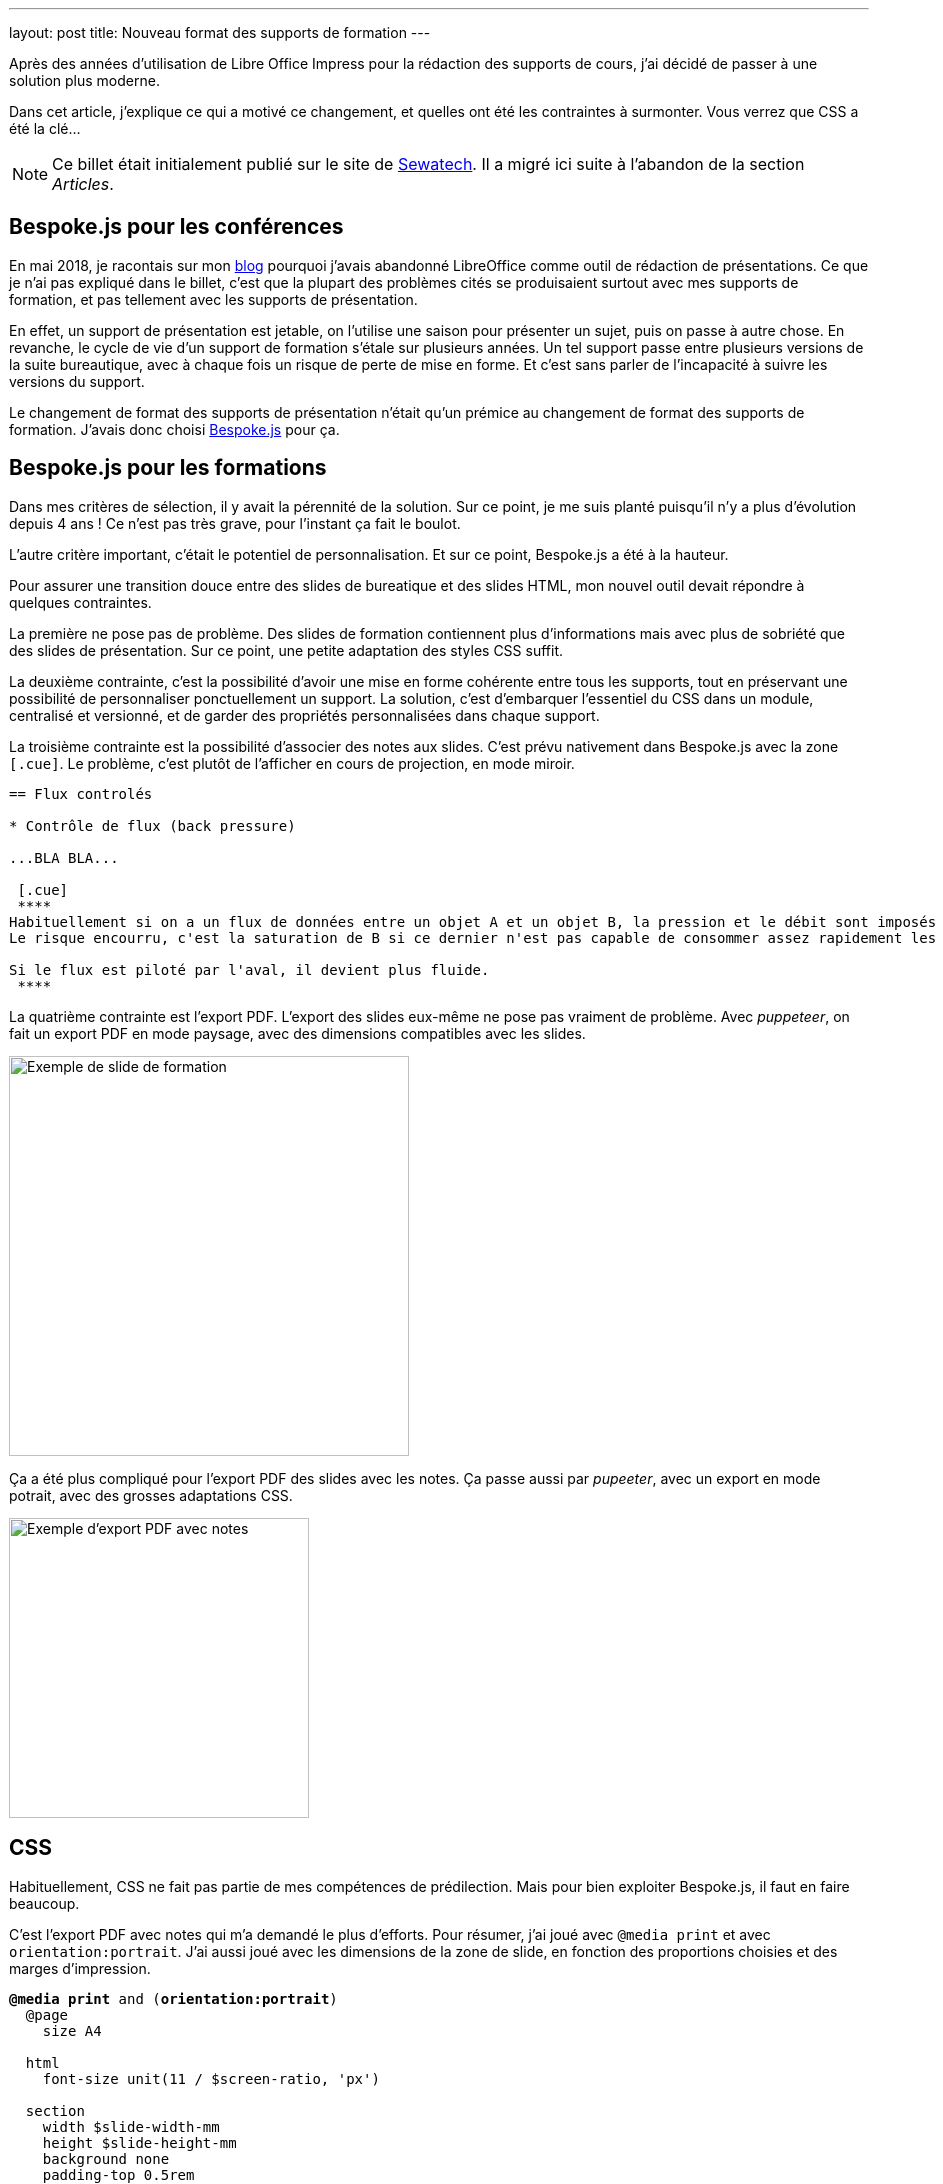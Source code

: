 ---
layout: post
title: Nouveau format des supports de formation
---

Après des années d'utilisation de Libre Office Impress pour la rédaction des supports de cours, j'ai décidé de passer à une solution plus moderne.

Dans cet article, j'explique ce qui a motivé ce changement, et quelles ont été les contraintes à surmonter. 
Vous verrez que CSS a été la clé...

NOTE: Ce billet était initialement publié sur le site de https://www.sewatech.fr[Sewatech]. Il a migré ici suite à l'abandon de la section _Articles_.
// <!--more-->

== Bespoke.js pour les conférences

En mai 2018, je racontais sur mon https://blog.alexis-hassler.com/2018/05/09/adieu-powerpoint.html[blog] pourquoi j'avais abandonné LibreOffice comme outil de rédaction de présentations.
Ce que je n'ai pas expliqué dans le billet, c'est que la plupart des problèmes cités se produisaient surtout avec mes supports de formation, et pas tellement avec les supports de présentation.

En effet, un support de présentation est jetable, on l'utilise une saison pour présenter un sujet, puis on passe à autre chose.
En revanche, le cycle de vie d'un support de formation s'étale sur plusieurs années.
Un tel support passe entre plusieurs versions de la suite bureautique, avec à chaque fois un risque de perte de mise en forme.
Et c'est sans parler de l'incapacité à suivre les versions du support.

Le changement de format des supports de présentation n'était qu'un prémice au changement de format des supports de formation.
J'avais donc choisi https://github.com/bespokejs/bespoke[Bespoke.js] pour ça.

== Bespoke.js pour les formations

Dans mes critères de sélection, il y avait la pérennité de la solution.
Sur ce point, je me suis planté puisqu'il n'y a plus d'évolution depuis 4 ans !
Ce n'est pas très grave, pour l'instant ça fait le boulot.

L'autre critère important, c'était le potentiel de personnalisation.
Et sur ce point, Bespoke.js a été à la hauteur.

Pour assurer une transition douce entre des slides de bureatique et des slides HTML, mon nouvel outil devait répondre à quelques contraintes.

La première ne pose pas de problème.
Des slides de formation contiennent plus d'informations mais avec plus de sobriété que des slides de présentation.
Sur ce point, une petite adaptation des styles CSS suffit.

La deuxième contrainte, c'est la possibilité d'avoir une mise en forme cohérente entre tous les supports, tout en préservant une possibilité de personnaliser ponctuellement un support.
La solution, c'est d'embarquer l'essentiel du CSS dans un module, centralisé et versionné, et de garder des propriétés personnalisées dans chaque support.

La troisième contrainte est la possibilité d'associer des notes aux slides.
C'est prévu nativement dans Bespoke.js avec la zone `[.cue]`.
Le problème, c'est plutôt de l'afficher en cours de projection, en mode miroir.

[source.width-90]
----
== Flux controlés

* Contrôle de flux (back pressure)

...BLA BLA...

 [.cue]
 ****
Habituellement si on a un flux de données entre un objet A et un objet B, la pression et le débit sont imposés par A, l'objet amont.
Le risque encourru, c'est la saturation de B si ce dernier n'est pas capable de consommer assez rapidement les données.

Si le flux est piloté par l'aval, il devient plus fluide.
 ****
----

La quatrième contrainte est l'export PDF.
L'export des slides eux-même ne pose pas vraiment de problème.
Avec _puppeteer_, on fait un export PDF en mode paysage, avec des dimensions compatibles avec les slides.

[.center]
image:images/article/bespoke-exemple-slide.png["Exemple de slide de formation", 400]

Ça a été plus compliqué pour l'export PDF des slides avec les notes.
Ça passe aussi par _pupeeter_, avec un export en mode potrait, avec des grosses adaptations CSS.

[.center]
image:images/article/bespoke-exemple-note.png["Exemple d'export PDF avec notes", 300]

== CSS

Habituellement, CSS ne fait pas partie de mes compétences de prédilection.
Mais pour bien exploiter Bespoke.js, il faut en faire beaucoup.

C'est l'export PDF avec notes qui m'a demandé le plus d'efforts.
Pour résumer, j'ai joué avec `@media print` et avec `orientation:portrait`.
J'ai aussi joué avec les dimensions de la zone de slide, en fonction des proportions choisies et des marges d'impression.

[source.width-90, subs="verbatim,quotes"]
----
*@media print* and (*orientation:portrait*)
  @page
    size A4

  html
    font-size unit(11 / $screen-ratio, 'px')

  section 
    width $slide-width-mm
    height $slide-height-mm
    background none
    padding-top 0.5rem
    border $print-border

  ...
----

Là où j'ai le plus tatonné, c'est pour faire en sorte que les dimensions des schémas suivent celles des slides, aussi bien en PDF qu'à l'écran, et quel que soit le zoom.
Evidemment, les dimensions doivent être proportionnels, ce qui exclu le `px`.
J'ai essayé le `%`, le `vh` et le `vw`.
Finalement la meilleure solution est le `rem`.

[source.width-90, subs="verbatim,quotes"]
----
[.center]
image::schema/stream-read-file.svg["ReadStream: file", **30rem**]
----

== Modularité

La rédaction en Asciidoc apporte des nouvelles fonctionnalités qui s'avère très pratique dans la gestion des supports pour améliorer la modularité et la réutilisation.

D'une part, avec la directive `include`, il est possible de réutiliser des fichiers entre plusieurs supports.

[source.width-90, subs="verbatim,quotes"]
----
*include*::common/performance.adoc[]
----

A contrario, il est aussi possible d'afficher ou cacher des morceaux de support en fonction de paramètres au build.

[source.width-90, subs="verbatim,quotes"]
----
$ gulp serve *--bc_skip=advanced,picketbox,vault*
----

Pour les slides ou des plus petites portions, ça se fait à la fois avec des classes CSS.

[source.width-90, subs="verbatim,quotes"]
----
*[.elytron]*
== Securité du management *[.picketbox]*\#(elytron)#

* Bla bla...
----

Pour des parties complètes ou des chapitres, on utilise des attributs Asciidoc.

[source.width-90, subs="verbatim,quotes"]
----
*ifndef::advanced*[include::wildfly/cluster.adoc[]]
----

Avec ça, je peux faire un gros support qui sert aux formations link:/formation-wildfly.html[Administration JBoss / WildFly], link:/formation-jboss-as7-cluster.html[JBoss / Wildfly en cluster] et à toutes les variantes sur mesure.
Et ce support partage des parties avec l'link:/formation-tomcat.html[Administration Tomcat].

== bespoke-course

Tous les nouveaux supports de cours sont rédigés de cette façon (Vert.x, Nouveautés Java, Docker) et quelques supports plus anciens ont été migrés (WildFly, Tomcat, Spring).
Ça fonctionne bien, même si il faut faire évoluer la solution de support en support.

Le résultat de ce travail est compilé dans un module JS, https://www.npmjs.com/package/@sewatech/bespoke-course[bespoke-course].
Et pour démarrer un nouveau support, on peut utiliser le template qui est dans le https://github.com/Sewatech/bespoke-course[code source].

Si vos besoins ressemblent à ce que j'ai raconté, utilisez le module, adaptez le et contribuez.
